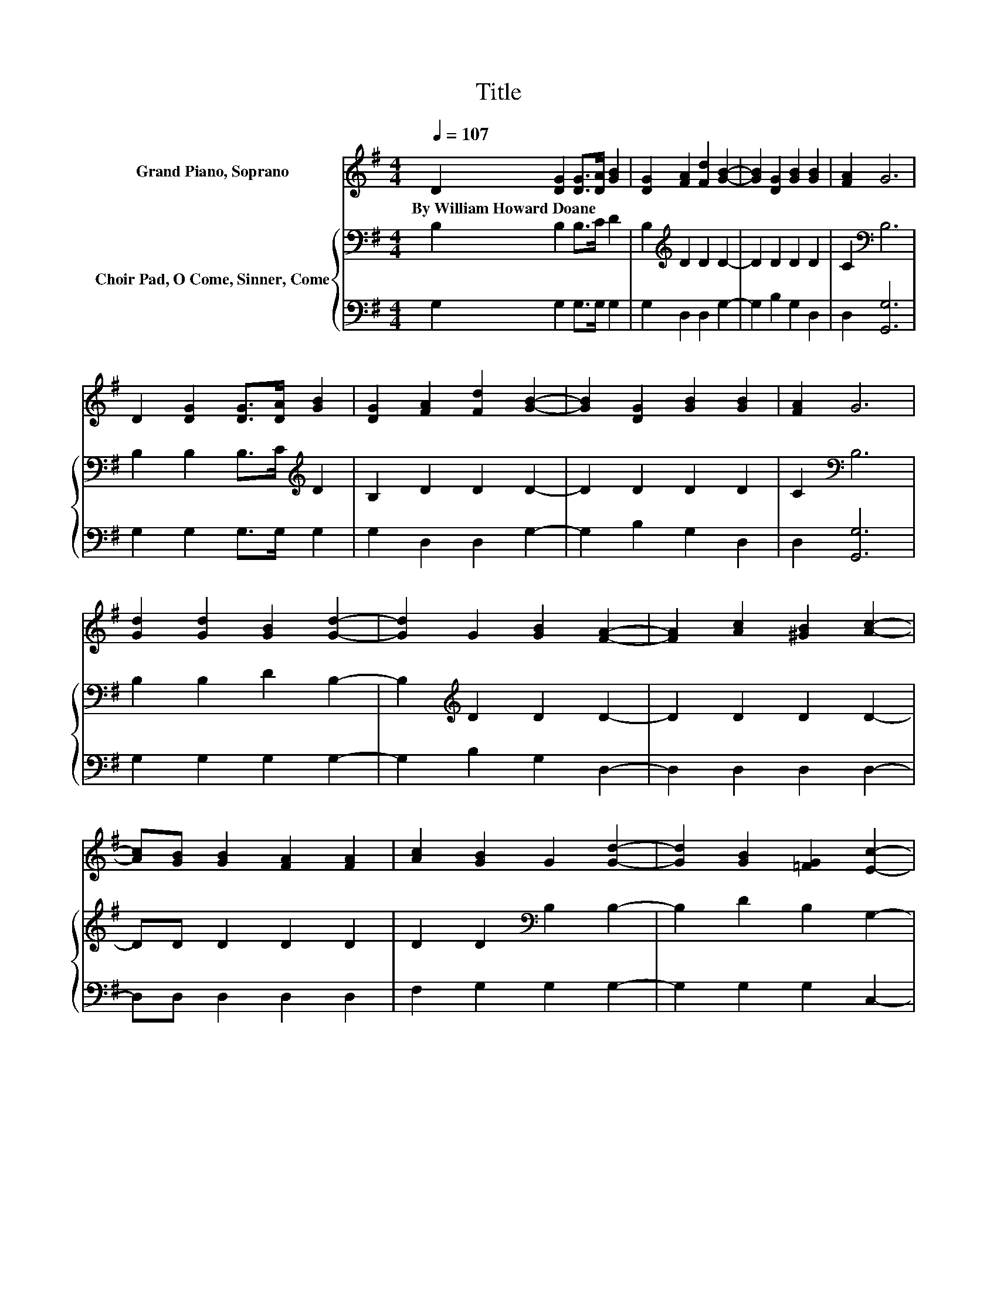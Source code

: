 X:1
T:Title
%%score 1 { 2 | 3 }
L:1/8
Q:1/4=107
M:4/4
K:G
V:1 treble nm="Grand Piano, Soprano"
V:2 bass nm="Choir Pad, O Come, Sinner, Come"
V:3 bass 
V:1
 D2 [DG]2 [DG]>[DA] [GB]2 | [DG]2 [FA]2 [Fd]2 [GB]2- | [GB]2 [DG]2 [GB]2 [GB]2 | [FA]2 G6 | %4
w: By~William~Howard~Doane * * * *||||
 D2 [DG]2 [DG]>[DA] [GB]2 | [DG]2 [FA]2 [Fd]2 [GB]2- | [GB]2 [DG]2 [GB]2 [GB]2 | [FA]2 G6 | %8
w: ||||
 [Gd]2 [Gd]2 [GB]2 [Gd]2- | [Gd]2 G2 [GB]2 [FA]2- | [FA]2 [Ac]2 [^GB]2 [Ac]2- | %11
w: |||
 [Ac][GB] [GB]2 [FA]2 [FA]2 | [Ac]2 [GB]2 G2 [Gd]2- | [Gd]2 [GB]2 [=FG]2 [Ec]2- | %14
w: |||
 [Ec]2 [GB]2 [DG]2 [GB]2 | [DA]2 [DG]6- | [DG]2 z2 z4 |] %17
w: |||
V:2
 B,2 B,2 B,>C D2 | B,2[K:treble] D2 D2 D2- | D2 D2 D2 D2 | C2[K:bass] B,6 | %4
 B,2 B,2 B,>C[K:treble] D2 | B,2 D2 D2 D2- | D2 D2 D2 D2 | C2[K:bass] B,6 | B,2 B,2 D2 B,2- | %9
 B,2[K:treble] D2 D2 D2- | D2 D2 D2 D2- | DD D2 D2 D2 | D2 D2[K:bass] B,2 B,2- | B,2 D2 B,2 G,2- | %14
 G,2[K:treble] D2 B,2 D2 | C2 B,6- | B,2 z2 z4 |] %17
V:3
 G,2 G,2 G,>G, G,2 | G,2 D,2 D,2 G,2- | G,2 B,2 G,2 D,2 | D,2 [G,,G,]6 | G,2 G,2 G,>G, G,2 | %5
 G,2 D,2 D,2 G,2- | G,2 B,2 G,2 D,2 | D,2 [G,,G,]6 | G,2 G,2 G,2 G,2- | G,2 B,2 G,2 D,2- | %10
 D,2 D,2 D,2 D,2- | D,D, D,2 D,2 D,2 | F,2 G,2 G,2 G,2- | G,2 G,2 G,2 C,2- | C,2 D,2 D,2 D,2 | %15
 D,2 [G,,G,]6- | [G,,G,]2 z2 z4 |] %17

